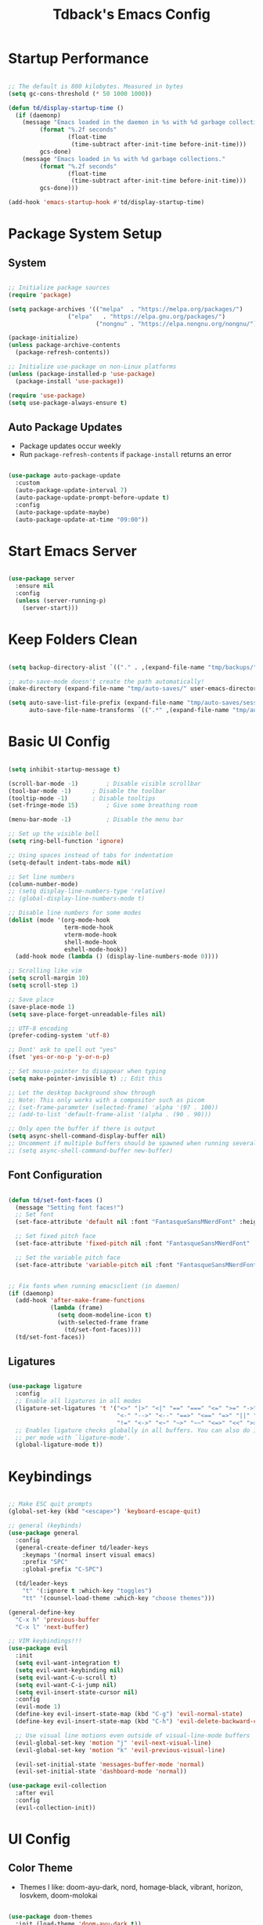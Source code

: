 #+TITLE: Tdback's Emacs Config
#+PROPERTY: header-args:emacs-lisp :tangle ~/.emacs.d/init.el

* Startup Performance

#+begin_src emacs-lisp

;; The default is 800 kilobytes. Measured in bytes
(setq gc-cons-threshold (* 50 1000 1000))

(defun td/display-startup-time ()
  (if (daemonp)
    (message "Emacs loaded in the daemon in %s with %d garbage collections."
         (format "%.2f seconds"
                 (float-time
                  (time-subtract after-init-time before-init-time)))
         gcs-done)
    (message "Emacs loaded in %s with %d garbage collections."
         (format "%.2f seconds"
                 (float-time
                  (time-subtract after-init-time before-init-time)))
         gcs-done)))

(add-hook 'emacs-startup-hook #'td/display-startup-time)

#+end_src

* Package System Setup

** System

#+begin_src emacs-lisp

;; Initialize package sources
(require 'package)

(setq package-archives '(("melpa"  . "https://melpa.org/packages/")
			     ("elpa"   . "https://elpa.gnu.org/packages/")
                         ("nongnu" . "https://elpa.nongnu.org/nongnu/")))

(package-initialize)
(unless package-archive-contents
  (package-refresh-contents))

;; Initialize use-package on non-Linux platforms
(unless (package-installed-p 'use-package)
  (package-install 'use-package))

(require 'use-package)
(setq use-package-always-ensure t)

#+end_src

** Auto Package Updates

- Package updates occur weekly
- Run =package-refresh-contents= if =package-install= returns an error

#+begin_src emacs-lisp

(use-package auto-package-update
  :custom
  (auto-package-update-interval 7)
  (auto-package-update-prompt-before-update t)
  :config
  (auto-package-update-maybe)
  (auto-package-update-at-time "09:00"))

#+end_src

* Start Emacs Server

#+begin_src emacs-lisp

(use-package server
  :ensure nil
  :config
  (unless (server-running-p)
    (server-start)))

#+end_src

* Keep Folders Clean

#+begin_src emacs-lisp

  (setq backup-directory-alist `(("." . ,(expand-file-name "tmp/backups/" user-emacs-directory))))

  ;; auto-save-mode doesn't create the path automatically!
  (make-directory (expand-file-name "tmp/auto-saves/" user-emacs-directory) t)

  (setq auto-save-list-file-prefix (expand-file-name "tmp/auto-saves/sessions/" user-emacs-directory)
        auto-save-file-name-transforms `((".*" ,(expand-file-name "tmp/auto-saves/" user-emacs-directory) t)))

#+end_src

* Basic UI Config

#+begin_src emacs-lisp

(setq inhibit-startup-message t)

(scroll-bar-mode -1)		; Disable visible scrollbar 
(tool-bar-mode -1)		; Disable the toolbar
(tooltip-mode -1)		; Disable tooltips
(set-fringe-mode 15)		; Give some breathing room

(menu-bar-mode -1)	       	; Disable the menu bar

;; Set up the visible bell
(setq ring-bell-function 'ignore)

;; Using spaces instead of tabs for indentation
(setq-default indent-tabs-mode nil)

;; Set line numbers
(column-number-mode)
;; (setq display-line-numbers-type 'relative)
;; (global-display-line-numbers-mode t)

;; Disable line numbers for some modes
(dolist (mode '(org-mode-hook
                term-mode-hook
                vterm-mode-hook
                shell-mode-hook
                eshell-mode-hook))
  (add-hook mode (lambda () (display-line-numbers-mode 0))))

;; Scrolling like vim
(setq scroll-margin 10)
(setq scroll-step 1)

;; Save place
(save-place-mode 1)
(setq save-place-forget-unreadable-files nil)

;; UTF-8 encoding
(prefer-coding-system 'utf-8)

;; Dont' ask to spell out "yes"
(fset 'yes-or-no-p 'y-or-n-p)

;; Set mouse-pointer to disappear when typing
(setq make-pointer-invisible t) ;; Edit this

;; Let the desktop background show through
;; Note: This only works with a compositor such as picom
;; (set-frame-parameter (selected-frame) 'alpha '(97 . 100))
;; (add-to-list 'default-frame-alist '(alpha . (90 . 90)))

;; Only open the buffer if there is output
(setq async-shell-command-display-buffer nil)
;; Uncomment if multiple buffers should be spawned when running several async shell commands at once.
;; (setq async-shell-command-buffer new-buffer)

#+end_src

** Font Configuration

#+begin_src emacs-lisp

(defun td/set-font-faces ()
  (message "Setting font faces!")
  ;; Set font
  (set-face-attribute 'default nil :font "FantasqueSansMNerdFont" :height 170)

  ;; Set fixed pitch face
  (set-face-attribute 'fixed-pitch nil :font "FantasqueSansMNerdFont" :height 170)

  ;; Set the variable pitch face
  (set-face-attribute 'variable-pitch nil :font "FantasqueSansMNerdFont" :height 170))


;; Fix fonts when running emacsclient (in daemon)
(if (daemonp)
  (add-hook 'after-make-frame-functions
            (lambda (frame)
              (setq doom-modeline-icon t)
              (with-selected-frame frame
                (td/set-font-faces))))
  (td/set-font-faces))

#+end_src


** Ligatures

#+begin_src emacs-lisp

  (use-package ligature
    :config
    ;; Enable all ligatures in all modes
    (ligature-set-ligatures 't '("<>" "|>" "<|" "==" "===" "<=" ">=" "->"
                                 "<-" "-->" "<--" "==>" "<==" "=>" "||" "&&"
                                 "!=" "<->" "<~" "~>" "~~" "<=>" "<<" ">>"))
    ;; Enables ligature checks globally in all buffers. You can also do it
    ;; per mode with `ligature-mode'.
    (global-ligature-mode t))

#+end_src

* Keybindings

#+begin_src emacs-lisp

;; Make ESC quit prompts
(global-set-key (kbd "<escape>") 'keyboard-escape-quit)

;; general (keybinds)
(use-package general
  :config
  (general-create-definer td/leader-keys
    :keymaps '(normal insert visual emacs)
    :prefix "SPC"
    :global-prefix "C-SPC")

  (td/leader-keys
    "t" '(:ignore t :which-key "toggles")
    "tt" '(counsel-load-theme :which-key "choose themes")))

(general-define-key
  "C-x h" 'previous-buffer
  "C-x l" 'next-buffer)

;; VIM keybindings!!!
(use-package evil
  :init
  (setq evil-want-integration t)
  (setq evil-want-keybinding nil)
  (setq evil-want-C-u-scroll t) 
  (setq evil-want-C-i-jump nil)
  (setq evil-insert-state-cursor nil)
  :config
  (evil-mode 1)
  (define-key evil-insert-state-map (kbd "C-g") 'evil-normal-state)
  (define-key evil-insert-state-map (kbd "C-h") 'evil-delete-backward-char-and-join)

  ;; Use visual line motions even outside of visual-line-mode buffers
  (evil-global-set-key 'motion "j" 'evil-next-visual-line)
  (evil-global-set-key 'motion "k" 'evil-previous-visual-line)

  (evil-set-initial-state 'messages-buffer-mode 'normal)
  (evil-set-initial-state 'dashboard-mode 'normal))

(use-package evil-collection
  :after evil
  :config
  (evil-collection-init))

#+end_src

* UI Config

** Color Theme

- Themes I like: doom-ayu-dark, nord, homage-black, vibrant, horizon, Iosvkem, doom-molokai

#+begin_src emacs-lisp

(use-package doom-themes
  :init (load-theme 'doom-ayu-dark t))

#+end_src

** Better Modeline

#+begin_src emacs-lisp

(use-package doom-modeline
  :ensure t
  :init (doom-modeline-mode 1)
  :custom ((doom-modeline-height 10)))

(use-package all-the-icons)

#+end_src

** Beacon

#+begin_src emacs-lisp

(use-package beacon
  :ensure t
  :config
  (beacon-mode 1))

#+end_src

** Which Key

#+begin_src emacs-lisp

(use-package which-key
  :defer 0
  :diminish which-key-mode
  :config
  (which-key-mode)
  (setq which-key-idle-delay 0.3))

#+end_src

** Ivy and Counsel

#+begin_src emacs-lisp

(use-package ivy
  :diminish
  :bind (("C-s" . swiper)
         :map ivy-minibuffer-map
         ("RET" . ivy-alt-done)
         ("C-l" . ivy-alt-done)
         ("C-j" . ivy-next-line)
         ("C-k" . ivy-previous-line)
         :map ivy-switch-buffer-map
         ("C-k" . ivy-previous-line)
         ("C-l" . ivy-done)
         ("C-d" . ivy-switch-buffer-kill)
         :map ivy-reverse-i-search-map
         ("C-k" . ivy-previous-line)
         ("C-d" . ivy-reverse-i-search-kill))
  :config
  (ivy-mode 1))

(use-package ivy-rich
  :init
  (ivy-rich-mode 1))

;; Make completions `psychic`
(use-package ivy-prescient
  :after counsel
  :config
  (ivy-prescient-mode 1)
  (prescient-persist-mode 1))

;; Retain ivy's default sorting and highlighting
(setq prescient-sort-length-enable nil)
(setq ivy-prescient-retain-classic-highlighting t)

(use-package counsel
  :bind (("M-x" . counsel-M-x)
         ("C-x b" . counsel-ibuffer)
         ("C-x C-f" . counsel-find-file)
         :map minibuffer-local-map
         ("C-r" . 'counsel-minibuffer-history))
  :config
  (setq ivy-initial-inputs-alist nil)) ;; Don't start searches with ^

#+end_src

** Helpful

#+begin_src emacs-lisp

(use-package helpful
  :ensure t
  :custom
  (counsel-describe-function-function #'helpful-callable)
  (counsel-describe-variable-function #'helpful-variable)
  :bind
  ([remap describe-function] . counsel-describe-function)
  ([remap describe-command] . helpful-command)
  ([remap describe-variable] . counsel-describe-variable)
  ([remap describe-key] . helpful-key))

#+end_src

** Text Scaling

#+begin_src emacs-lisp

(use-package hydra)

(defhydra hydra-text-scale (:timeout 4)
  "scale text"
  ("j" text-scale-increase "in")
  ("k" text-scale-decrease "out")
  ("f" nil "finished" :exit t))

(td/leader-keys
 "ts" '(hydra-text-scale/body :which-key "scale text"))

#+end_src

** Prettify

#+begin_src emacs-lisp

(add-hook 'emacs-lisp-mode-hook 'prettify-symbols-mode)
(add-hook 'lisp-mode-hook 'prettify-symbols-mode)
 
#+end_src

* Org Mode

** Better Font Faces

#+begin_src emacs-lisp

(defun td/org-font-setup ()
  ;; Replace list hyphen with dot
  (font-lock-add-keywords 'org-mode
                          '(("^ *\\([-]\\) "
                             (0 (prog1 () (compose-region (match-beginning 1) (match-end 1) "•"))))))

  (dolist (face '((org-level-1 . 1.15)
                  (org-level-2 . 1.10)
                  (org-level-3 . 1.05)
                  (org-level-4 . 1.0)
                  (org-level-5 . 1.0)
                  (org-level-6 . 1.0)
                  (org-level-7 . 1.0)
                  (org-level-8 . 1.0)))
    (set-face-attribute (car face) nil :font "JetBrainsMono Nerd Font" :weight 'regular :height (cdr face)))

    ;; Ensure that anything that should be fixed-pitch in Org files appears that way
  (set-face-attribute 'org-block nil :foreground nil :inherit 'fixed-pitch)
  (set-face-attribute 'org-code nil   :inherit '(shadow fixed-pitch))
  (set-face-attribute 'org-table nil   :inherit '(shadow fixed-pitch))
  (set-face-attribute 'org-verbatim nil :inherit '(shadow fixed-pitch))
  (set-face-attribute 'org-special-keyword nil :inherit '(font-lock-comment-face fixed-pitch))
  (set-face-attribute 'org-meta-line nil :inherit '(font-lock-comment-face fixed-pitch))
  (set-face-attribute 'org-checkbox nil :inherit 'fixed-pitch))

#+end_src

** Basic Config

#+begin_src emacs-lisp

(defun td/org-mode-setup ()
  (org-indent-mode)
  (variable-pitch-mode 1)
  (visual-line-mode 1)
  (setq evil-auto-indent nil))

(use-package org
  :hook (org-mode . td/org-mode-setup)
  :config
  (setq org-ellipsis " ▾"
        org-hide-emphasis-markers t)

  (setq org-agenda-start-with-log-mode t)

  (setq org-log-done 'time)
  
  (setq org-log-into-drawer t)

  (setq org-agenda-files
        '("~/OrgFiles/Tasks.org"
          "~/OrgFiles/Habits.org"
          "~/OrgFiles/Birthdays.org"))

  (require 'org-habit)
  (add-to-list 'org-modules 'org-habit)
  (setq org-habit-graph-column 60)

  (setq org-todo-keywords
        '((sequence "TODO(t)" "NEXT(n)" "|" "DONE(d!)")
          (sequence "BACKLOG(b)" "PLAN(p)" "READY(r)" "ACTIVE(a)" "REVIEW(v)" "WAIT(w@/!)" "HOLD(h)" "|" "COMPLETED(c)" "CANC(k@)")))

  (setq org-refile-targets
        '(("Archive.org" :maxlevel . 1)
          ("Tasks.org" :maxlevel . 1)))

  ;; Save Org buffers after refiling!
  (advice-add 'org-refile :after 'org-save-all-org-buffers)

  (setq org-tag-alist
    '((:startgroup)
       ; Put mutually exclusive tags here
       (:endgroup)
       ("@errand" . ?E)
       ("@home" . ?H)
       ("@work" . ?W)
       ("agenda" . ?a)
       ("planning" . ?p)
       ("publish" . ?P)
       ("note" . ?n)
       ("idea" . ?i)))

  ;; Configure custom agenda views
  (setq org-agenda-custom-commands
   '(("d" "Dashboard"
     ((agenda "" ((org-deadline-warning-days 7)))
      (todo "NEXT"
        ((org-agenda-overriding-header "Next Tasks")))
      (tags-todo "agenda/ACTIVE" ((org-agenda-overriding-header "Active Projects")))))

    ("n" "Next Tasks"
     ((todo "NEXT"
        ((org-agenda-overriding-header "Next Tasks")))))

    ("W" "Work Tasks" tags-todo "+work-email")

    ;; Low-effort next actions
    ("e" tags-todo "+TODO=\"NEXT\"+Effort<15&+Effort>0"
     ((org-agenda-overriding-header "Low Effort Tasks")
      (org-agenda-max-todos 20)
      (org-agenda-files org-agenda-files)))

    ("w" "Workflow Status"
     ((todo "WAIT"
            ((org-agenda-overriding-header "Waiting on External")
             (org-agenda-files org-agenda-files)))
      (todo "REVIEW"
            ((org-agenda-overriding-header "In Review")
             (org-agenda-files org-agenda-files)))
      (todo "PLAN"
            ((org-agenda-overriding-header "In Planning")
             (org-agenda-todo-list-sublevels nil)
             (org-agenda-files org-agenda-files)))
      (todo "BACKLOG"
            ((org-agenda-overriding-header "Project Backlog")
             (org-agenda-todo-list-sublevels nil)
             (org-agenda-files org-agenda-files)))
      (todo "READY"
            ((org-agenda-overriding-header "Ready for Work")
             (org-agenda-files org-agenda-files)))
      (todo "ACTIVE"
            ((org-agenda-overriding-header "Active Projects")
             (org-agenda-files org-agenda-files)))
      (todo "COMPLETED"
            ((org-agenda-overriding-header "Completed Projects")
             (org-agenda-files org-agenda-files)))
      (todo "CANC"
            ((org-agenda-overriding-header "Cancelled Projects")
             (org-agenda-files org-agenda-files)))))))

  (setq org-capture-templates
        '(("t" "Tasks / Projects")
          ("tt" "Task" entry (file+olp "~/OrgFiles/Tasks.org" "Tasks")
           "* TODO %?\n %U\n %a\n %i" :empty-lines 1)

          ("j" "Journal Entries")
          ("jj" "Journal" entry
           (file+olp+datetree "~/OrgFiles/Journal.org")
           "\n* %<%I:%M %p> - Journal :journal:\n\n%?\n\n"
           :clock-in :clock-resume
           :empty-lines 1)))

  (define-key global-map (kbd "C-c j")
    (lambda () (interactive) (org-capture)))

  (td/org-font-setup))

#+end_src

** Nicer Heading Bullets

#+begin_src emacs-lisp

(use-package org-bullets
  :hook (org-mode . org-bullets-mode)
  :custom
  (org-bullets-bullet-list '("◉" "○" "●" "○" "●" "○" "●")))

#+end_src

** Center Org Buffers

#+begin_src emacs-lisp

(defun td/org-mode-visual-fill ()
  (setq visual-fill-column-width 110
        visual-fill-column-center-text t)
  (visual-fill-column-mode 1))

(use-package visual-fill-column
  :hook (org-mode . td/org-mode-visual-fill))

#+end_src

** Configure Babel Langs

#+begin_src emacs-lisp

(with-eval-after-load 'org
  (org-babel-do-load-languages
    'org-babel-load-languages
    '((emacs-lisp . t)
      (python . t)))

  (push '("conf-unix" . conf-unix) org-src-lang-modes))

#+end_src

** Structure Templates

#+begin_src emacs-lisp

(with-eval-after-load 'org
  ;; This is needed as of Org 9.2
  (require 'org-tempo)

  (add-to-list 'org-structure-template-alist '("sh" . "src shell"))
  (add-to-list 'org-structure-template-alist '("el" . "src emacs-lisp"))
  (add-to-list 'org-structure-template-alist '("py" . "src python"))
  (add-to-list 'org-structure-template-alist '("sq" . "src sqlite")))

#+end_src

** Auto-tangle Config Files

#+begin_src emacs-lisp

;; Automatically tangle out Emacs.org config file when we save it
(defun td/org-babel-tangle-config ()
  (when (string-equal (buffer-file-name)
                      (expand-file-name "~/.dotfiles/Emacs.org"))
    ;; Dynamic scoping to the rescue
    (let ((org-confirm-babel-evaluate nil))
      (org-babel-tangle))))

(add-hook 'org-mode-hook (lambda () (add-hook 'after-save-hook #'td/org-babel-tangle-config)))

#+end_src

* Org-Roam

- *My second brain* (It's growing...)
- Some helpful keybinds to remember:
   =M-x org-id-get-create= assigns an Org ID to the header.
   =M-x org-roam-alias-add= adds an alias to duplicate named headings.
   =C-c n d n= creates a new dailies capture.
   =C-c n d d= views today's dailies notes.
   =C-c n d Y/y= captures or goes to yesterday's dailies.
   =C-c n d T/t= captures or goes to tomorrow's dailies.
   =C-c n d v/c= captures or goes a note for a specific date.
   =C-c n d b/f= goes back or forward one existing date with a capture file.

#+begin_src emacs-lisp

(use-package org-roam
  :ensure t
  :custom
  (org-roam-directory "~/RoamNotes")
  (org-roam-dailies-directory "Daily/")
  (org-roam-completion-everywhere t)
  (org-roam-capture-templates
   '(("d" "default" plain
      (file "~/RoamNotes/Templates/DefaultCaptureTemplate.org")
      :if-new (file+head "%<%Y%m%d%H%M%S>-${slug}.org" "#+title: ${title}\n#+date: %U\n")
      :unnarrowed t)
     ("l" "programming language" plain
      (file "~/RoamNotes/Templates/ProgrammingLanguageTemplate.org")
      :if-new (file+head "%<%Y%m%d%H%M%S>-${slug}.org" "#+title: ${title}\n#+date: %U\n")
      :unnarrowed t)
     ("b" "book notes" plain
      (file "~/RoamNotes/Templates/BookNoteTemplate.org")
      :if-new (file+head "%<%Y%m%d%H%M%S>-${slug}.org" "#+title: ${title}\n#+date: %U\n")
      :unnarrowed t)
     ("c" "chapter notes" plain
      (file "~/RoamNotes/Templates/ChapterNoteTemplate.org")
      :if-new (file+head "%<%Y%m%d%H%M%S>-${slug}.org" "#+title: ${title}\n#+date: %U\n")
      :unnarrowed t)
     ("n" "course notes" plain
      (file "~/RoamNotes/Templates/CourseNoteTemplate.org")
      :if-new (file+head "%<%Y%m%d%H%M%S>-${slug}.org" "#+title: ${title}\n#+date: %U\n")
      :unnarrowed t)))
  (org-roam-dailies-capture-templates
   '(("d" "default" entry
      (file "~/RoamNotes/Templates/DailyCaptureTemplate.org")
      :if-new (file+head "%<%Y-%m-%d>.org" "#+title: %<%Y-%m-%d>\n")
      :empty-lines-before 1)))
  :bind (("C-c n l" . org-roam-buffer-toggle)
         ("C-c n f" . org-roam-node-find)
         ("C-c n i" . org-roam-node-insert)
         ("C-c n I" . org-roam-node-insert-immediate)
         :map org-mode-map
         ("C-M-i"   . completion-at-point)
         :map org-roam-dailies-map
         ("Y" . org-roam-dailies-capture-yesterday)
         ("T" . org-roam-dailies-capture-tomorrow))
  :bind-keymap
  ("C-c n d" . org-roam-dailies-map)
  :config
  (require 'org-roam-dailies) ;; Ensure the keymap is available
  (org-roam-db-autosync-mode))


(defun org-roam-node-insert-immediate (arg &rest args)
  (interactive "P")
  (let ((args (push arg args))
        (org-roam-capture-templates (list (append (car org-roam-capture-templates)
                                                   '(:immediate-finish t)))))
    (apply #'org-roam-node-insert args)))

#+end_src

* Org-Present

- Need to use Emacs bindings (=C-z=) for <left> and <right> to work properly

#+begin_src emacs-lisp

(defun td/org-present-start ()
  ;; tweak font sizes
  (setq-local face-remapping-alist '((default (:height 1.5) variable-pitch)
                                     (header-line (:height 4.0) variable-pitch)
                                     (org-document-title (:height 1.75) org-document-title)
                                     (org-code (:height 1.55) org-code)
                                     (org-verbatim (:height 1.55) org-verbatim)
                                     (org-block (:height 1.25) org-block)
                                     (org-block-begin-line (:height 0.7) org-block))))

(defun td/org-present-end ()
  (setq-local face-remapping-alist '((default variable-pitch default))))

(defun td/org-present-prepare-slide (buffer-name heading)
  ;; Show only top-level headlines
  (org-overview)
  ;; Unfold current entry
  (org-show-entry)
  ;; Show only direct subheadings of the slide but don't expand them
  (org-show-children))

(use-package org-present
  :ensure t
  :hook
  ((org-present-mode . td/org-present-start)
   (org-present-mode-quit . td/org-present-end)
   (org-present-after-navigate-functions . td/org-present-prepare-slide)))

#+end_src

* Development

** Language

*** Eglot

#+begin_src emacs-lisp

(use-package eglot
  :ensure t :defer t 
  :config
  (add-to-list 'eglot-server-programs '(c-mode      . ("clangd")))
  (add-to-list 'eglot-server-programs '(c++-mode    . ("clangd")))
  (add-to-list 'eglot-server-programs '(ruby-mode   . ("solargraph" "socket" "--port" :autoport)))
  (add-to-list 'eglot-server-programs '(tuareg-mode . ("ocamllsp"))) ; OCaml mode!
  (add-to-list 'eglot-server-programs '(lua-mode    . ("lua-language-server"))) 
  (add-to-list 'eglot-server-programs '(rust-mode   . ("rust-analyzer")))
  (add-to-list 'eglot-server-programs '(python-mode . ("pyls")))
  (add-to-list 'eglot-server-programs '(go-mode     . ("gopls")))
  :hook
  ((python-mode   . eglot-ensure)
   (rust-mode     . eglot-ensure)
   (go-mode       . eglot-ensure)
   (ruby-mode     . eglot-ensure)
   (tuareg-mode   . eglot-ensure) 
   (lua-mode      . eglot-ensure)
   (c-mode        . eglot-ensure)
   (c++-mode      . eglot-ensure)))

#+end_src

** Completion

*** Orderless

#+begin_src emacs-lisp

(use-package orderless
  :commands (orderless)
  :custom
  (completion-styles '(orderless flex))
  (completion-category-override '((eglot (styles . (orderless-flex))))))

#+end_src

*** Corfu

#+begin_src emacs-lisp

(use-package corfu
  :custom
  (corfu-cycle t)                  ; Allow cycling through candidates
  (corfu-auto t)                   ; Enable auto completion
  (corfu-auto-prefix 2)            ; Enable auto completion
  (corfu-auto-delay 0.0)           ; Enable auto completion
  (corfu-quit-at-boundary 'separator)
  (corfu-echo-documentation 0.25)  ; Enable auto completion
  (corfu-preview-current 'insert)  ; Do not preview current candidate
  (corfu-preselect-first nil)
  :bind (:map corfu-map
              ("M-SPC"      . corfu-insert-separator)
              ("TAB"        . corfu-next)
              ([tab]        . corfu-next)
              ("S-TAB"      . corfu-previous)
              ([backtab]    . corfu-previous)
              ("S-<return>" . corfu-insert)
              ("RET"        . nil)) ; Leave ENTER alone!
  :init
  ;; Use corfu everywhere
  (global-corfu-mode)
  ;; Save completion history for better sorting
  (corfu-history-mode))

#+end_src

*** Cape

#+begin_src emacs-lisp

(use-package cape
  :defer 10
  :init
  ;; Add 'completion-at-point-functions', used by 'completion-at-point'
  (add-to-list 'completion-at-point-functions #'cape-file)
  ;; Nice completion to have available everywhere
  (add-to-list 'completion-at-point-functions #'cape-dabbrev)
  :config
  ;; Silence then pcomplete capf, no errors or messages!
  (advice-add 'pcomplete-completions-at-point :around #'cape-wrap-silent)
  ;; Ensure that pcomplete does not write to the buffer
  ;; and behaves as a pure 'completion-at-point-function'
  (advice-add 'pcomplete-completions-at-point :around #'cape-wrap-purify))

#+end_src

** OCaml

#+begin_src emacs-lisp

(use-package merlin
  :ensure t
  :defer t
  :hook (merlin-mode . tuareg-mode))

(use-package flycheck-ocaml
    :ensure t
    :config
    (add-hook 'tuareg-mode-hook
              (lambda ()
                ;; disable Merlin's own error checking
                (setq-local merlin-error-after-save nil)
                ;; enable Flycheck checker
                (flycheck-ocaml-setup))))

(use-package ocp-indent
  :ensure t
  :defer t)

(use-package ocamlformat
  :custom (ocamlformat-enable 'enable-outside-detected-project)
  :hook (before-save . ocamlformat-before-save))

#+end_src

** Sly

- Common Lisp REPL
- Run using =M-x= =sly=

#+begin_src emacs-lisp

(use-package sly
  :ensure t
  :commands (sly sly-connect)
  :config
  (setq inferior-lisp-program "/usr/bin/sbcl"))

#+end_src

** Ruby

#+begin_src emacs-lisp

(use-package ruby-mode
  :ensure t :defer t :mode "\\.rb\\'")

#+end_src

** Lua

#+begin_src emacs-lisp

(use-package lua-mode
  :ensure t :defer t :mode "\\.lua\\'")

#+end_src

** Python

#+begin_src emacs-lisp

(use-package python-mode
  :ensure t :defer t :mode "\\.py\\'")

#+end_src

** Rust

#+begin_src emacs-lisp

(use-package rust-mode
  :ensure t :defer t :mode "\\.rs\\'")
  
#+end_src

** Go

#+begin_src emacs-lisp

(use-package go-mode
  :ensure t :defer t :mode "\\.go\\'")

#+end_src

** yaml

#+begin_src emacs-lisp

(use-package yaml-mode
  :ensure t :mode "\\.yml\\'")

#+end_src

** bash

#+begin_src emacs-lisp

(add-hook 'sh-mode-hook
  (lambda () (setq sh-basic-offset 2)))

#+end_src

** Spell-checking

#+begin_src emacs-lisp

(use-package jinx
  :ensure t
  :hook ((org-mode  . jinx-mode)
         (text-mode . jinx-mode))
  :bind (("M-$"     . jinx-correct)
         ("C-M-$"   . jinx-languages)))

#+end_src

** Commenting Lines

- =M-/= to comment/uncomment lines

#+begin_src emacs-lisp

(use-package evil-nerd-commenter
  :bind ("M-/" . evilnc-comment-or-uncomment-lines))
#+end_src

** Projectile

- Better integration with counsel
- Use =rg= -> =C-c C-o= for separate buffer of results

#+begin_src emacs-lisp

(use-package projectile
  :diminish projectile-mode
  :config (projectile-mode)
  :custom ((projectile-completion-system 'ivy))
  :bind-keymap
  ("C-c p" . projectile-command-map)
  :init
  (when (file-directory-p "~/Projects")
    (setq projectile-project-search-path '("~/Projects")))
  (setq projectile-switch-project-action #'projectile-dired))

(use-package counsel-projectile
  :after projectile
  :config (counsel-projectile-mode))

#+end_src

** Magit

- Like magic, not a `maggot' bug.
- =C-x g= FTW!
- =?= if you need help.

#+begin_src emacs-lisp

(use-package magit
  :commands magit-status)

#+end_src

** Rainbow Delimeters

#+begin_src emacs-lisp

(use-package rainbow-delimiters
  :hook (prog-mode . rainbow-delimiters-mode))

#+end_src

* Terminals

** term-mode

#+begin_src emacs-lisp

(use-package term
  :commands term
  :config
  (setq explicit-shell-file-name "zsh"))

#+end_src

** vterm

- A "better" version of term-mode
- Works on Unix-based OS

#+begin_src emacs-lisp

(use-package vterm
  :commands vterm
  :config
  (setq vterm-max-scrollback 10000))

#+end_src

** Eshell

- Better than shell, plus can eval elisp code!
- Choose styles using =M-x list-faces-display=
- Requires installing *xterm-color*

#+begin_src emacs-lisp

(defun td/eshell-prompt ()
  (concat
   "\n"
   (propertize (abbreviate-file-name (eshell/pwd)) 'face `(:foreground "cyan"))
   (if (zerop (user-uid))
       (propertize " # " 'face `(:foreground "red"))
     (propertize " λ " 'face `(:foreground "yellow")))))

(defun td/configure-eshell ()
  (require 'evil-collection-eshell)
  (evil-collection-eshell-setup)

  (require 'xterm-color)

  (push 'xterm-color-filter eshell-preoutput-filter-functions)
  (delq 'eshell-handle-ansi-color eshell-output-filter-functions)

  (add-hook 'eshell-before-prompt-hook
            (lambda ()
              (setq xterm-color-preserve-properties t)))

  ;;Use xterm-256color when running interactive commands
  (add-hook 'eshell-pre-command-hook
            (lambda () (setenv "TERM" "xterm-256color")))
  (add-hook 'eshell-post-command-hook
            (lambda () (setenv "TERM" "dumb")))

  ;; Save command history when commands are entered
  (add-hook 'eshell-pre-command-hook 'eshell-save-some-history)

  ;; Truncate buffer for performance
  (add-to-list 'eshell-output-filter-functions 'eshell-truncate-buffer)

  ;; Bind some useful keys for evil-mode
  (evil-define-key '(normal insert visual) eshell-mode-map (kbd "C-r") 'counsel-esh-history)

  (evil-normalize-keymaps)

  (setq eshell-prompt-function      'td/eshell-prompt
        eshell-prompt-regexp        "^[^λ]+ λ "
        eshell-history-size         10000
        eshell-buffer-maximum-lines 10000
        eshell-hist-ignoredups      t
        eshell-highlight-prompt     t
        eshell-scroll-to-bottom-on-input t))

(use-package eshell-git-prompt
  :after eshell)

(use-package eshell
  :hook (eshell-first-time-mode . td/configure-eshell))

#+end_src

*** Syntax Highlighting

#+begin_src emacs-lisp

(use-package eshell-syntax-highlighting
  :after eshell
  :ensure t
  :config (eshell-syntax-highlighting-global-mode +1))

#+end_src

*** Toggling Eshell

#+begin_src emacs-lisp

  (use-package eshell-toggle
    :custom
    (eshell-toggle-size-fraction 3)
    (eshell-toggle-run-command nil)
    :bind
    ("C-`" . eshell-toggle))

#+end_src

* File Management

*** Dired

- =h,j,k,l= to navigate
- =g o= to preview a file, =M-RET= to preview a file in a split buffer
- =m,t,u,U= to mark, swap, unmark, and unmark all
- =% m= for marking files with regex
- =*= is also a good prefix to try!
- =K= to kill lines, and =g= to revert
- =C= to copy files
- =R,%-R= to rename, rename by regex
- =D,d x= for deleting marked files, or marking for deletion
- =c= for specifying compression type (Ex: .zip, .tar.gz)
- =H= to hide/unhide dotfiles 

#+begin_src emacs-lisp

(use-package dired
  :ensure nil
  :commands (dired dired-jump)
  :bind (("C-x C-j" . dired-jump))
  :config
  (evil-collection-define-key 'normal 'dired-mode-map
    "h" 'dired-single-up-directory
    "l" 'dired-single-buffer)
  (setq dired-listing-switches "-aghoA --group-directories-first"))

(use-package dired-single
  :commands (dired dired-jump))

(use-package all-the-icons-dired
  :hook (dired-mode . all-the-icons-dired-mode))

(use-package dired-hide-dotfiles
  :hook (dired-mode . dired-hide-dotfiles-mode)
  :config
  (evil-collection-define-key 'normal 'dired-mode-map
    "H" 'dired-hide-dotfiles-mode))

#+end_src

* Web hosting files

** simple-httpd

- Used to host files as a webiste on local machine so they can be pulled up in the browser. Great for serving up html directories!
- Run =M-x httpd-serve-directory= and select a directory to serve from within Emacs
- Use =httpd-port= to set the port manually

#+begin_src emacs-lisp

(use-package simple-httpd
  :ensure t)

#+end_src

* ERC

#+begin_src emacs-lisp

(setq erc-server "irc.libera.chat"
      erc-port 6697
      erc-nick "tdback"
      erc-user-full-name "Tyler Dback"
      erc-track-shorten-start 8
      ;; Kill buffer when leaving channel
      erc-kill-buffer-on-part t
      ;; Bury buffer from any /msg
      erc-auto-query 'bury
      erc-fill-column 120
      erc-fill-function 'erc-fill-static
      erc-fill-static-center 20)

#+end_src

* Runtime Performance

#+begin_src emacs-lisp

;; Make gc pauses faster by decreasing the threshold
(setq gc-cons-threshold (* 2 1000 1000))
 
#+end_src
